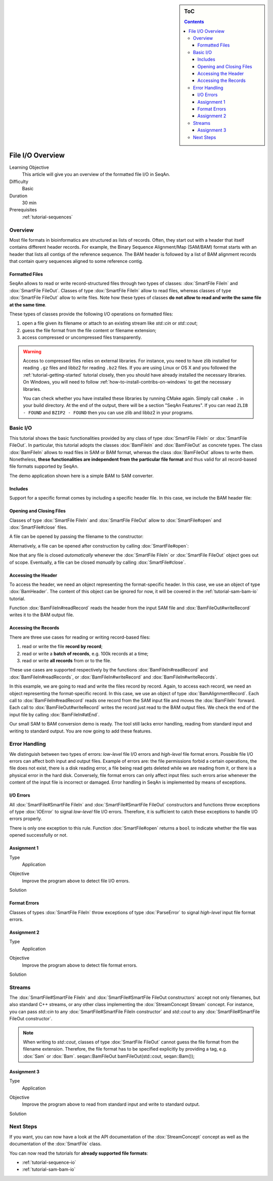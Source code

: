 .. sidebar:: ToC

   .. contents::


.. _tutorial-input-output-overview:

File I/O Overview
=================

Learning Objective
  This article will give you an overview of the formatted file I/O in SeqAn.

Difficulty
  Basic

Duration
  30 min

Prerequisites
  :ref:`tutorial-sequences`


Overview
--------

Most file formats in bioinformatics are structured as lists of records.
Often, they start out with a header that itself contains different header records.
For example, the Binary Sequence Alignment/Map (SAM/BAM) format starts with an header that lists all contigs of the reference sequence.
The BAM header is followed by a list of BAM alignment records that contain query sequences aligned to some reference contig.

Formatted Files
"""""""""""""""

SeqAn allows to read or write record-structured files through two types of classes: :dox:`SmartFile FileIn` and :dox:`SmartFile FileOut`.
Classes of type :dox:`SmartFile FileIn` allow to read files, whereas classes of type :dox:`SmartFile FileOut` allow to write files.
Note how these types of classes **do not allow to read and write the same file at the same time**.

These types of classes provide the following I/O operations on formatted files:

#. open a file given its filename or attach to an existing stream like `std::cin` or `std::cout`;
#. guess the file format from the file content or filename extension;
#. access compressed or uncompressed files transparently.


.. warning::

    Access to compressed files relies on external libraries.
    For instance, you need to have zlib installed for reading ``.gz`` files and libbz2 for reading ``.bz2`` files.
    If you are using Linux or OS X and you followed the :ref:`tutorial-getting-started` tutorial closely, then you should have already installed the necessary libraries.
    On Windows, you will need to follow :ref:`how-to-install-contribs-on-windows` to get the necessary libraries.

    You can check whether you have installed these libraries by running CMake again.
    Simply call ``cmake .`` in your build directory.
    At the end of the output, there will be a section "SeqAn Features".
    If you can read ``ZLIB - FOUND`` and ``BZIP2 - FOUND`` then you can use zlib and libbz2 in your programs.


Basic I/O
---------

This tutorial shows the basic functionalities provided by any class of type :dox:`SmartFile FileIn` or :dox:`SmartFile FileOut`.
In particular, this tutorial adopts the classes :dox:`BamFileIn` and :dox:`BamFileOut` as concrete types.
The class :dox:`BamFileIn` allows to read files in SAM or BAM format, whereas the class :dox:`BamFileOut` allows to write them.
Nonetheless, **these functionalities are independent from the particular file format** and thus valid for all record-based file formats supported by SeqAn.

The demo application shown here is a simple BAM to SAM converter.


Includes
""""""""

Support for a specific format comes by including a specific header file.
In this case, we include the BAM header file:

.. includefrags:: demos/tutorial/base_io/example1.cpp
   :fragment: include


Opening and Closing Files
"""""""""""""""""""""""""

Classes of type :dox:`SmartFile FileIn` and :dox:`SmartFile FileOut` allow to :dox:`SmartFile#open` and :dox:`SmartFile#close` files.

A file can be opened by passing the filename to the constructor:

.. includefrags:: demos/tutorial/base_io/example1.cpp
   :fragment: ctor

Alternatively, a file can be opened after construction by calling :dox:`SmartFile#open`:

.. includefrags:: demos/tutorial/base_io/example1.cpp
   :fragment: open

Noe that any file is closed *automatically* whenever the :dox:`SmartFile FileIn` or :dox:`SmartFile FileOut` object goes out of scope.
Eventually, a file can be closed *manually* by calling :dox:`SmartFile#close`.

Accessing the Header
""""""""""""""""""""

To access the header, we need an object representing the format-specific header.
In this case, we use an object of type :dox:`BamHeader`.
The content of this object can be ignored for now, it will be covered in the :ref:`tutorial-sam-bam-io` tutorial.

.. includefrags:: demos/tutorial/base_io/example1.cpp
   :fragment: header

Function :dox:`BamFileIn#readRecord` reads the header from the input SAM file and :dox:`BamFileOut#writeRecord` writes it to the BAM output file.

Accessing the Records
"""""""""""""""""""""

There are three use cases for reading or writing record-based files:

#. read or write the file **record by record**;
#. read or write a **batch of records**, e.g. 100k records at a time;
#. read or write **all records** from or to the file.

These use cases are supported respectively by the functions :dox:`BamFileIn#readRecord` and :dox:`BamFileIn#readRecords`, or :dox:`BamFileIn#writeRecord` and :dox:`BamFileIn#writeRecords`.

In this example, we are going to read and write the files record by record.
Again, to access each record, we need an object representing the format-specific record.
In this case, we use an object of type :dox:`BamAlignmentRecord`.
Each call to :dox:`BamFileIn#readRecord` reads one record from the SAM input file and moves the :dox:`BamFileIn` forward.
Each call to :dox:`BamFileOut#writeRecord` writes the record just read to the BAM output files.
We check the end of the input file by calling :dox:`BamFileIn#atEnd`.

.. includefrags:: demos/tutorial/base_io/example1.cpp
   :fragment: records

Our small SAM to BAM conversion demo is ready.
The tool still lacks error handling, reading from standard input and writing to standard output.
You are now going to add these features.

Error Handling
--------------

We distinguish between two types of errors: *low-level* file I/O errors and *high-level* file format errors.
Possible file I/O errors can affect both input and output files.
Example of errors are: the file permissions forbid a certain operations, the file does not exist, there is a disk reading error, a file being read gets deleted while we are reading from it, or there is a physical error in the hard disk.
Conversely, file format errors can only affect input files: such errors arise whenever the content of the input file is incorrect or damaged.
Error handling in SeqAn is implemented by means of exceptions.

I/O Errors
""""""""""

All :dox:`SmartFile#SmartFile FileIn` and :dox:`SmartFile#SmartFile FileOut` constructors and functions throw exceptions of type :dox:`IOError` to signal *low-level* file I/O errors.
Therefore, it is sufficient to catch these exceptions to handle I/O errors properly.

There is only one exception to this rule.
Function :dox:`SmartFile#open` returns a ``bool`` to indicate whether the file was opened successfully or not.


Assignment 1
""""""""""""

.. container:: assignment

   Type
     Application

   Objective
     Improve the program above to detect file I/O errors.

   Solution
     .. container:: foldable

        .. includefrags:: demos/tutorial/base_io/solution1.cpp


Format Errors
"""""""""""""

Classes of types :dox:`SmartFile FileIn` throw exceptions of type :dox:`ParseError` to signal *high-level* input file format errors.


Assignment 2
""""""""""""

.. container:: assignment

   Type
     Application

   Objective
     Improve the program above to detect file format errors.

   Solution
     .. container:: foldable

        .. includefrags:: demos/tutorial/base_io/solution2.cpp


Streams
-------

The :dox:`SmartFile#SmartFile FileIn` and :dox:`SmartFile#SmartFile FileOut constructors` accept not only filenames, but also standard C++ streams, or any other class implementing the :dox:`StreamConcept Stream` concept.
For instance, you can pass `std::cin` to any :dox:`SmartFile#SmartFile FileIn constructor` and `std::cout` to any :dox:`SmartFile#SmartFile FileOut constructor`.

.. note::

    When writing to `std::cout`, classes of type :dox:`SmartFile FileOut` cannot guess the file format from the filename extension.
    Therefore, the file format has to be specified explicitly by providing a tag, e.g. :dox:`Sam` or :dox:`Bam`.
    seqan::BamFileOut bamFileOut(std::cout, seqan::Bam());

Assignment 3
""""""""""""

.. container:: assignment

   Type
     Application

   Objective
     Improve the program above to read from standard input and write to standard output.

   Solution
     .. container:: foldable

        .. includefrags:: demos/tutorial/base_io/solution3.cpp


Next Steps
----------

If you want, you can now have a look at the API documentation of the :dox:`StreamConcept` concept as well as the documentation of the :dox:`SmartFile` class.

You can now read the tutorials for **already supported file formats**:

* :ref:`tutorial-sequence-io`
* :ref:`tutorial-sam-bam-io`

.. COMMENT or, if you want to learn how to develop **support for new file formats** then read the following article:
    * :ref:`tutorial-custom-io`
